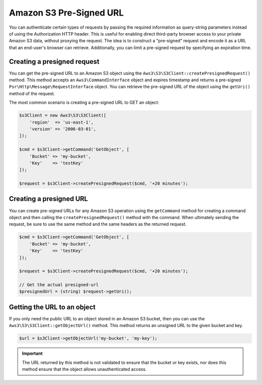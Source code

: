 ========================
Amazon S3 Pre-Signed URL
========================

You can authenticate certain types of requests by passing the required
information as query-string parameters instead of using the Authorization HTTP
header. This is useful for enabling direct third-party browser access to your
private Amazon S3 data, without proxying the request. The idea is to construct
a "pre-signed" request and encode it as a URL that an end-user's browser can
retrieve. Additionally, you can limit a pre-signed request by specifying an
expiration time.


Creating a presigned request
----------------------------

You can get the pre-signed URL to an Amazon S3 object using the
``Aws3\S3\S3Client::createPresignedRequest()`` method. This method accepts an
``Aws3\CommandInterface`` object and expires timestamp and returns a pre-signed
``Psr\Http\Message\RequestInterface`` object. You can retrieve the pre-signed
URL of the object using the ``getUri()`` method of the request.

The most common scenario is creating a pre-signed URL to GET an object:

.. code-block:: php

    $s3Client = new Aws3\S3\S3Client([
        'region'  => 'us-east-1',
        'version' => '2006-03-01',
    ]);

    $cmd = $s3Client->getCommand('GetObject', [
        'Bucket' => 'my-bucket',
        'Key'    => 'testKey'
    ]);

    $request = $s3Client->createPresignedRequest($cmd, '+20 minutes');


Creating a presigned URL
------------------------

You can create pre-signed URLs for any Amazon S3 operation using the
``getCommand`` method for creating a command object and then calling the
``createPresignedRequest()`` method with the command. When ultimately sending
the request, be sure to use the same method and the same headers as the
returned request.

.. code-block:: php

    $cmd = $s3Client->getCommand('GetObject', [
        'Bucket' => 'my-bucket',
        'Key'    => 'testKey'
    ]);

    $request = $s3Client->createPresignedRequest($cmd, '+20 minutes');

    // Get the actual presigned-url
    $presignedUrl = (string) $request->getUri();


Getting the URL to an object
----------------------------

If you only need the public URL to an object stored in an Amazon S3 bucket,
then you can use the ``Aws3\S3\S3Client::getObjectUrl()`` method. This method
returns an unsigned URL to the given bucket and key.

.. code-block:: php

    $url = $s3Client->getObjectUrl('my-bucket', 'my-key');

.. important::

    The URL returned by this method is not validated to ensure that the bucket
    or key exists, nor does this method ensure that the object allows
    unauthenticated access.
